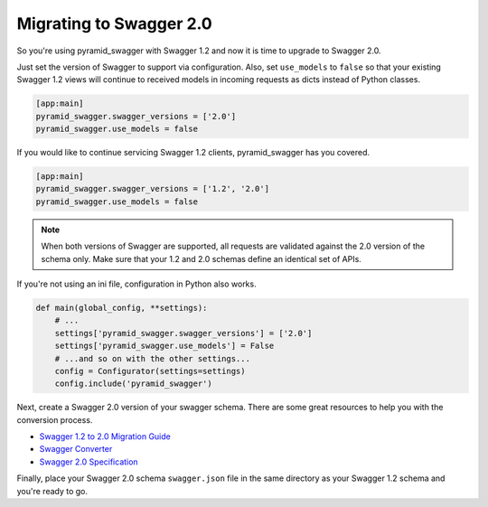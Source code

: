 Migrating to Swagger 2.0
========================

So you're using pyramid_swagger with Swagger 1.2 and now it is time to upgrade to Swagger 2.0.

Just set the version of Swagger to support via configuration. Also, set ``use_models`` to ``false`` so that your existing Swagger 1.2 views will continue to received models in incoming requests as dicts instead of Python classes.

.. code-block:: ini

        [app:main]
        pyramid_swagger.swagger_versions = ['2.0']
        pyramid_swagger.use_models = false

If you would like to continue servicing Swagger 1.2 clients, pyramid_swagger has you covered.

.. code-block:: ini

        [app:main]
        pyramid_swagger.swagger_versions = ['1.2', '2.0']
        pyramid_swagger.use_models = false

.. note::

    When both versions of Swagger are supported, all requests are validated against the 2.0 version of the schema only.
    Make sure that your 1.2 and 2.0 schemas define an identical set of APIs.

If you're not using an ini file, configuration in Python also works.

.. code-block:: python

    def main(global_config, **settings):
        # ...
        settings['pyramid_swagger.swagger_versions'] = ['2.0']
        settings['pyramid_swagger.use_models'] = False
        # ...and so on with the other settings...
        config = Configurator(settings=settings)
        config.include('pyramid_swagger')

Next, create a Swagger 2.0 version of your swagger schema. There are some great resources to help you with the conversion process.

* `Swagger 1.2 to 2.0 Migration Guide <https://github.com/swagger-api/swagger-spec/wiki/Swagger-1.2-to-2.0-Migration-Guide/>`_
* `Swagger Converter <https://github.com/apigee-127/swagger-converter>`_
* `Swagger 2.0 Specification <https://github.com/swagger-api/swagger-spec/blob/master/versions/2.0.md>`_

Finally, place your Swagger 2.0 schema ``swagger.json`` file in the same directory as your Swagger 1.2 schema and you're ready to go.
